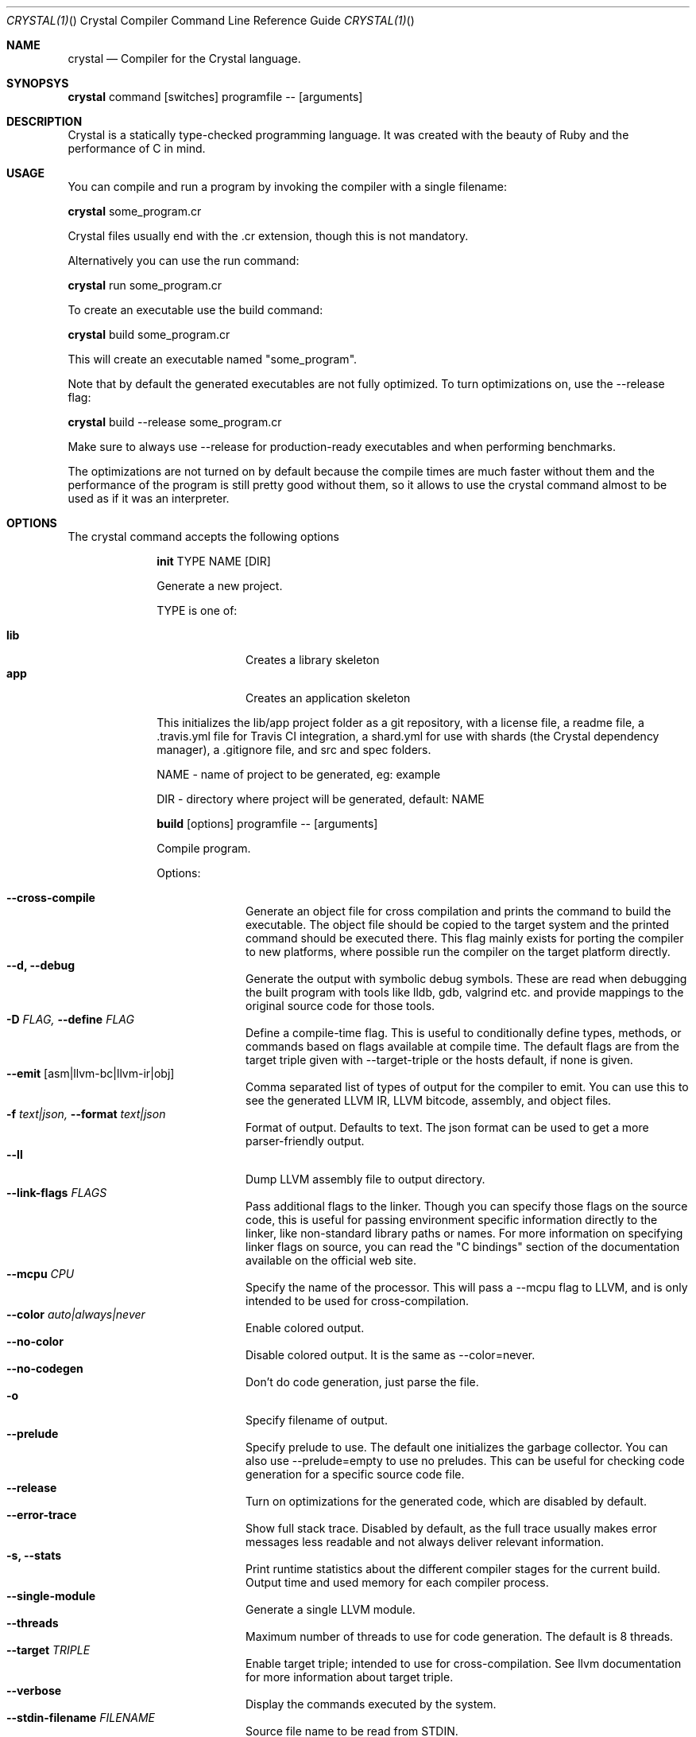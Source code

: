 .\"Crystal Programming Language
.Dd
.Dt CRYSTAL(1) "" "Crystal Compiler Command Line Reference Guide"
.\".Dt CRYSTAL 1
.Os UNIX
.Sh NAME
.Nm crystal
.Nd Compiler for the Crystal language.
.Sh SYNOPSYS
.Nm
command
.Op switches
programfile
--
.Op arguments
.Sh DESCRIPTION
Crystal is a statically type-checked programming language. It was created with the beauty of Ruby and the performance of C in mind.
.Sh USAGE
You can compile and run a program by invoking the compiler with a single filename:
.Bd -offset indent-two
.Nm
some_program.cr
.Ed

Crystal files usually end with the .cr extension, though this is not mandatory.

Alternatively you can use the run command:
.Bd -offset indent-two
.Nm
run
some_program.cr
.Ed

To create an executable use the build command:
.Bd -offset indent-two
.Nm
build
some_program.cr
.Ed

This will create an executable named "some_program".

Note that by default the generated executables are not fully optimized.
To turn optimizations on, use the --release flag:
.Bd -offset indent-two
.Nm
build
--release
some_program.cr
.Ed

Make sure to always use --release for production-ready executables and when performing benchmarks.

The optimizations are not turned on by default because the compile times are much faster without them and the performance of the program is still pretty good without them, so it allows to use the crystal command almost to be used as if it was an interpreter.

.Bl -tag -width "12345678" -compact
.Pp
.Sh OPTIONS
The crystal command accepts the following options 

.Bl -tag -width "12345678" -compact
.Pp
.It 
.Cm init
TYPE
NAME
.Op DIR
.Pp
Generate a new project.
.Pp
TYPE is one of:
.Bl -tag -width "12345678" -compact
.Pp
.It Sy lib
Creates a library skeleton
.It Sy app
Creates an application skeleton
.El

This initializes the lib/app project folder as a git repository, with a license file, a readme file, a .travis.yml file for Travis CI integration, a shard.yml for use with shards (the Crystal dependency manager), a .gitignore file, and src and spec folders.
.Bd -literal -offset
NAME - name of project to be generated, eg: example
.Pp
DIR  - directory where project will be generated, default: NAME
.Ed

.Pp
.It
.Cm build
.Op options
programfile
--
.Op arguments
.Pp
Compile program.
.Pp
Options:
.Bl -tag -width "12345678" -compact
.Pp
.It Fl -cross-compile
Generate an object file for cross compilation and prints the command to build the executable.
The object file should be copied to the target system and the printed command should be executed there. This flag mainly exists for porting the compiler to new platforms, where possible run the compiler on the target platform directly.
.It Fl -d, Fl -debug
Generate the output with symbolic debug symbols.
These are read when debugging the built program with tools like lldb, gdb, valgrind etc. and provide mappings to the original source code for those tools.
.It Fl D Ar FLAG, Fl -define Ar FLAG
Define a compile-time flag. This is useful to conditionally define types, methods, or commands based on flags available at compile time. The default flags are from the target triple given with --target-triple or the hosts default, if none is given.
.It Fl -emit Op asm|llvm-bc|llvm-ir|obj
Comma separated list of types of output for the compiler to emit. You can use this to see the generated LLVM IR, LLVM bitcode, assembly, and object files.
.It Fl f Ar text|json, Fl -format Ar text|json
Format of output. Defaults to text. The json format can be used to get a more parser-friendly output.
.It Fl -ll
Dump LLVM assembly file to output directory.
.It Fl -link-flags Ar FLAGS
Pass additional flags to the linker. Though you can specify those flags on the source code, this is useful for passing environment specific information directly to the linker, like non-standard library paths or names. For more information on specifying linker flags on source, you can read the "C bindings" section of the documentation available on the official web site.
.It Fl -mcpu Ar CPU
Specify the name of the processor. This will pass a --mcpu flag to LLVM, and is only intended to be used for cross-compilation.
.It Fl -color Ar auto|always|never
Enable colored output.
.It Fl -no-color
Disable colored output. It is the same as --color=never.
.It Fl -no-codegen
Don't do code generation, just parse the file.
.It Fl o
Specify filename of output.
.It Fl -prelude
Specify prelude to use. The default one initializes the garbage collector. You can also use --prelude=empty to use no preludes. This can be useful for checking code generation for a specific source code file.
.It Fl -release
Turn on optimizations for the generated code, which are disabled by default.
.It Fl -error-trace
Show full stack trace. Disabled by default, as the full trace usually makes error messages less readable and not always deliver relevant information.
.It Fl s, -stats
Print runtime statistics about the different compiler stages for the current build. Output time and used memory for each compiler process.
.It Fl -single-module
Generate a single LLVM module.
.It Fl -threads
Maximum number of threads to use for code generation. The default is 8 threads.
.It Fl -target Ar TRIPLE
Enable target triple; intended to use for cross-compilation. See llvm documentation for more information about target triple.
.It Fl -verbose
Display the commands executed by the system.
.It Fl -stdin-filename Ar FILENAME
Source file name to be read from STDIN.
.El

.Pp
.It
.Cm deps
.Op options
.Ar <command>
.Pp
Alias for shards, the dependency manager for Crystal language.
.Pp
.It
.Cm docs
.Pp
Generate documentation from comments using a subset of markdown. The output is saved in html format on the created doc/ folder. More information about documentation conventions can be found at https://crystal-lang.org/docs/conventions/documenting_code.html.
.Pp
.It Cm eval
.Pp
Evaluate code from arguments or, if no arguments are passed, from the standard input. Useful for experiments.
It accepts the flags --stats, --release, and --help, as the build command does.
.Pp
.It
.Cm play
.Op options
.Pp
Starts the crystal playground server on port 8080, by default.
.Pp
Options:
.Bl -tag -width "12345678" -compact
.Pp
.It Fl p Fl -port
Run the playground on the specified port. Default is 8080.
.It Fl b Ar HOST Fl -binding Ar HOST
Bind the playground to the specified IP.
.It Fl v Fl -verbose
Display detailed information of the executed code.
.It Fl h Fl -help
Show a help message about play command options.
.El
.Pp
.It
.Cm run
.Op options
programfile
--
.Op arguments
.Pp
The default command. Compile and run program.
.Pp
Options:
Same as the build options.
.Pp
.It
.Cm spec
.Pp
Compile and run specs (in spec directory).
.Pp
.It
.Cm tool
.Op tool
.Op switches
programfile
--
.Op arguments
.Pp
Run a tool. The available tools are: context, format, hierarchy, implementations, and types.
.Pp
Tools:
.Bl -tag -offset indent
.It Cm context
Show context for given location.
.It Cm expand
Show macro expansion for given location.
.It Cm format
Format project, directories and/or files with the coding style used in the standard library. You can use the
.Fl -check
flag to check whether the formatter would make any changes.
.It Cm hierarchy
Show hierarchy of types from file. Also show class and struct members, with type and size. Types can be filtered with a regex by using the
.Fl e
flag.
.It Cm implementations
Show implementations for a given call. Use
.Fl -cursor
to specify the cursor position. The format for the cursor position is file:line:column.
.It Cm types
Show type of main variables of file.
.El
.Pp
.It Cm version, Fl -version, v
.Pp
Show version.
.El
.Sh SEE ALSO
.Fn shards 1
.Bl -hang -compact -width "https://github.com/crystal-lang/crystal/1234"
.It https://crystal-lang.org/
The official web site.
.It https://github.com/crystal-lang/crystal
Official Repository.
.El
